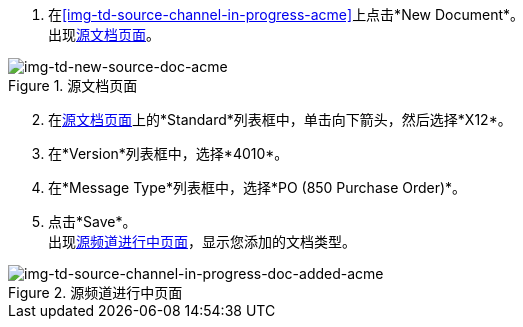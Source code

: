 
//为源通道创建源文档类型

. 在<<img-td-source-channel-in-progress-acme>>上点击*New Document*。 +
出现<<img-td-new-source-doc-acme>>。

[[img-td-new-source-doc-acme]]

image::partner/td-new-source-doc-acme.png[img-td-new-source-doc-acme, title="源文档页面"]

[start=2]

. 在<<img-td-new-source-doc-acme>>上的*Standard*列表框中，单击向下箭头，然后选择*X12*。
. 在*Version*列表框中，选择*4010*。
. 在*Message Type*列表框中，选择*PO (850 Purchase Order)*。
. 点击*Save*。 +
出现<<img-td-source-channel-in-progress-doc-added-acme>>，显示您添加的文档类型。

[[img-td-source-channel-in-progress-doc-added-acme]]

image::partner/td-source-channel-in-progress-doc-added-acme.png[img-td-source-channel-in-progress-doc-added-acme, title="源频道进行中页面"]


